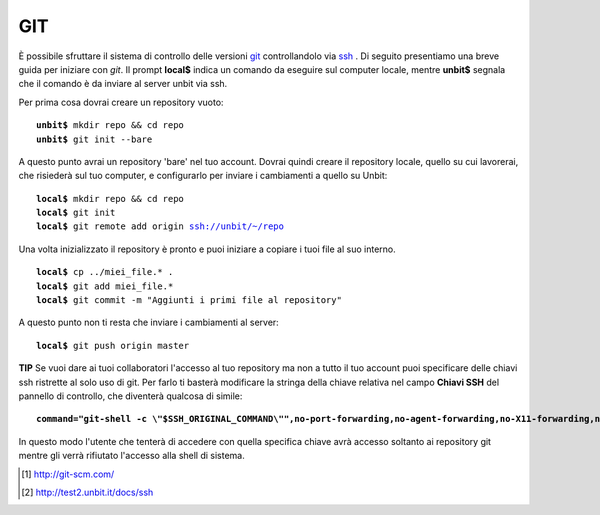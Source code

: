 ---
GIT
---

È possibile sfruttare il sistema di controllo delle versioni `git <http://git-scm.org>`_ controllandolo via `ssh </docs/ssh>`_ .
Di seguito presentiamo una breve guida per iniziare con *git*. Il prompt **local$** indica un comando da eseguire sul computer locale, mentre **unbit$** segnala che il comando è da inviare al server unbit via ssh.

Per prima cosa dovrai creare un repository vuoto:

.. parsed-literal::
    **unbit$** mkdir repo && cd repo
    **unbit$** git init --bare

A questo punto avrai un repository 'bare' nel tuo account.
Dovrai quindi creare il repository locale, quello su cui lavorerai, che risiederà sul tuo computer, e configurarlo per inviare i cambiamenti a quello su Unbit:

.. parsed-literal::
    **local$** mkdir repo && cd repo
    **local$** git init
    **local$** git remote add origin ssh://unbit/~/repo

Una volta inizializzato il repository è pronto e puoi iniziare a copiare i tuoi file al suo interno.

.. parsed-literal::
    **local$** cp ../miei_file.* .
    **local$** git add miei_file.*
    **local$** git commit -m "Aggiunti i primi file al repository"

A questo punto non ti resta che inviare i cambiamenti al server:

.. parsed-literal::
    **local$** git push origin master


**TIP**
Se vuoi dare ai tuoi collaboratori l'accesso al tuo repository ma non a tutto il tuo account puoi specificare delle chiavi ssh ristrette al solo uso di git.
Per farlo ti basterà modificare la stringa della chiave relativa nel campo **Chiavi SSH** del pannello di controllo, che diventerà qualcosa di simile:

.. parsed-literal::
    **command="git-shell -c \\"$SSH_ORIGINAL_COMMAND\\"",no-port-forwarding,no-agent-forwarding,no-X11-forwarding,no-pty** ssh-rsa AAAAB[...]

In questo modo l'utente che tenterà di accedere con quella specifica chiave avrà accesso soltanto ai repository git mentre gli verrà rifiutato l'accesso alla shell di sistema.

.. [1] http://git-scm.com/
.. [2] http://test2.unbit.it/docs/ssh
